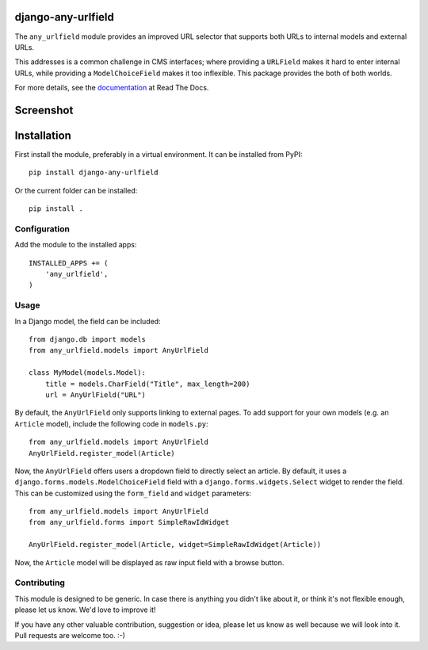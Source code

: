django-any-urlfield
===================

The ``any_urlfield`` module provides an improved URL selector
that supports both URLs to internal models and external URLs.

This addresses is a common challenge in CMS interfaces;
where providing a ``URLField`` makes it hard to enter internal URLs,
while providing a ``ModelChoiceField`` makes it too inflexible.
This package provides the both of both worlds.

For more details, see the documentation_ at Read The Docs.


Screenshot
==========

.. figure:: https://github.com/edoburu/django-any-urlfield/raw/master/docs/images/anyurlfield1.png
   :width: 363px
   :height: 74px
   :alt: AnyUrlField, with external URL input.

.. figure:: https://github.com/edoburu/django-any-urlfield/raw/master/docs/images/anyurlfield2.png
   :width: 290px
   :height: 76px
   :alt: AnyUrlField, with internal page input.


Installation
============

First install the module, preferably in a virtual environment. It can be installed from PyPI::

    pip install django-any-urlfield

Or the current folder can be installed::

    pip install .

Configuration
-------------

Add the module to the installed apps::

    INSTALLED_APPS += (
        'any_urlfield',
    )

Usage
-----

In a Django model, the field can be included::

    from django.db import models
    from any_urlfield.models import AnyUrlField

    class MyModel(models.Model):
        title = models.CharField("Title", max_length=200)
        url = AnyUrlField("URL")

By default, the ``AnyUrlField`` only supports linking to external pages.
To add support for your own models (e.g. an ``Article`` model),
include the following code in ``models.py``::

    from any_urlfield.models import AnyUrlField
    AnyUrlField.register_model(Article)

Now, the ``AnyUrlField`` offers users a dropdown field to directly select an article.
By default, it uses a ``django.forms.models.ModelChoiceField`` field with a ``django.forms.widgets.Select`` widget
to render the field.  This can be customized using the ``form_field`` and ``widget`` parameters::

    from any_urlfield.models import AnyUrlField
    from any_urlfield.forms import SimpleRawIdWidget

    AnyUrlField.register_model(Article, widget=SimpleRawIdWidget(Article))

Now, the ``Article`` model will be displayed as raw input field with a browse button.


Contributing
------------

This module is designed to be generic. In case there is anything you didn't like about it,
or think it's not flexible enough, please let us know. We'd love to improve it!

If you have any other valuable contribution, suggestion or idea,
please let us know as well because we will look into it.
Pull requests are welcome too. :-)


.. _documentation: http://django-any-urlfield.readthedocs.org/

